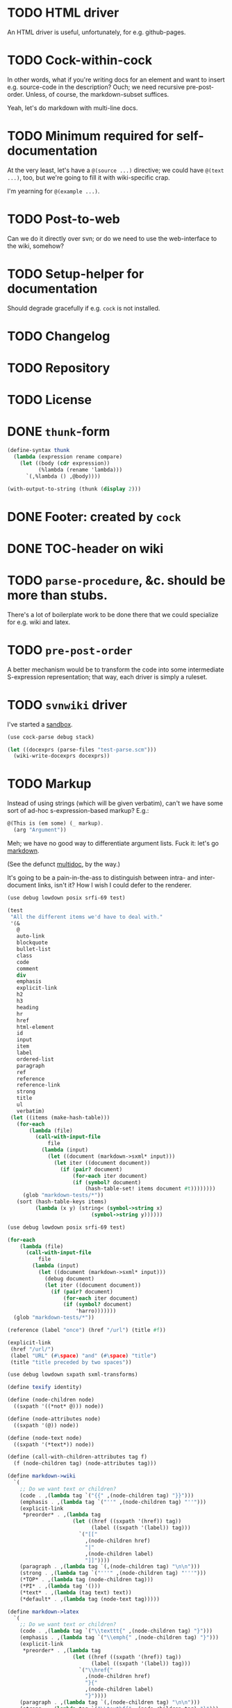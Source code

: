 * TODO HTML driver
  An HTML driver is useful, unfortunately, for e.g. github-pages.
* TODO Cock-within-cock
  In other words, what if you're writing docs for an element and want
  to insert e.g. source-code in the description? Ouch; we need
  recursive pre-post-order. Unless, of course, the markdown-subset
  suffices.

  Yeah, let's do markdown with multi-line docs.
* TODO Minimum required for self-documentation
  At the very least, let's have a =@(source ...)= directive; we could
  have =@(text ...)=, too, but we're going to fill it with
  wiki-specific crap.

  I'm yearning for =@(example ...)=.
* TODO Post-to-web
  Can we do it directly over svn; or do we need to use the
  web-interface to the wiki, somehow?
* TODO Setup-helper for documentation
  Should degrade gracefully if e.g. =cock= is not installed.
* TODO Changelog
* TODO Repository
* TODO License
* DONE =thunk=-form
  CLOSED: [2012-08-17 Fri 14:05]
  #+BEGIN_SRC scheme
    (define-syntax thunk
      (lambda (expression rename compare)
        (let ((body (cdr expression))
              (%lambda (rename 'lambda)))
          `(,%lambda () ,@body))))
    
    (with-output-to-string (thunk (display 2)))
    
  #+END_SRC
* DONE Footer: created by =cock=
  CLOSED: [2012-08-17 Fri 14:06]
* DONE TOC-header on wiki
  CLOSED: [2012-08-17 Fri 14:06]
* TODO =parse-procedure=, &c. should be more than stubs.
  There's a lot of boilerplate work to be done there that we could
  specialize for e.g. wiki and latex.
* TODO =pre-post-order=
  A better mechanism would be to transform the code into some
  intermediate S-expression representation; that way, each driver is
  simply a ruleset.
* TODO =svnwiki= driver
  I've started a [[https://wiki.call-cc.org/users/peter-danenberg][sandbox]].

  #+BEGIN_SRC scheme :tangle test-wiki.scm :shebang #!/usr/bin/env chicken-scheme
    (use cock-parse debug stack)
    
    (let ((docexprs (parse-files "test-parse.scm")))
      (wiki-write-docexprs docexprs))
    
  #+END_SRC
* TODO Markup
  Instead of using strings (which will be given verbatim), can't we
  have some sort of ad-hoc s-expression-based markup? E.g.:

  #+BEGIN_SRC scheme
    @(This is (em some) (_ markup).
      (arg "Argument"))
  #+END_SRC

  Meh; we have no good way to differentiate argument lists. Fuck it:
  let's go [[http://wiki.call-cc.org/eggref/4/lowdown][markdown]].

  (See the defunct [[https://wiki.call-cc.org/eggref/4/multidoc][multidoc]], by the way.)

  It's going to be a pain-in-the-ass to distinguish between intra- and
  inter-document links, isn't it? How I wish I could defer to the
  renderer.

  #+BEGIN_SRC scheme
    (use debug lowdown posix srfi-69 test)
    
    (test
     "All the different items we'd have to deal with."
     '(&
       @
       auto-link
       blockquote
       bullet-list
       class
       code
       comment
       div
       emphasis
       explicit-link
       h2
       h3
       heading
       hr
       href
       html-element
       id
       input
       item
       label
       ordered-list
       paragraph
       ref
       reference
       reference-link
       strong
       title
       ul
       verbatim)
     (let ((items (make-hash-table)))
       (for-each
           (lambda (file)
             (call-with-input-file
                 file
               (lambda (input)
                 (let ((document (markdown->sxml* input)))
                   (let iter ((document document))
                     (if (pair? document)
                         (for-each iter document)
                         (if (symbol? document)
                             (hash-table-set! items document #t))))))))
         (glob "markdown-tests/*"))
       (sort (hash-table-keys items)
             (lambda (x y) (string< (symbol->string x)
                               (symbol->string y))))))
  #+END_SRC

  #+BEGIN_SRC scheme
    (use debug lowdown posix srfi-69 test)
    
    (for-each
        (lambda (file)
          (call-with-input-file
              file
            (lambda (input)
              (let ((document (markdown->sxml* input)))
                (debug document)
                (let iter ((document document))
                  (if (pair? document)
                      (for-each iter document)
                      (if (symbol? document)
                          'harro)))))))
      (glob "markdown-tests/*"))
  #+END_SRC

  #+BEGIN_SRC scheme
    (reference (label "once") (href "/url") (title #f))
    
    (explicit-link
     (href "/url/")
     (label "URL" (#\space) "and" (#\space) "title")
     (title "title preceded by two spaces"))
  #+END_SRC

  #+BEGIN_SRC scheme
    (use debug lowdown sxpath sxml-transforms)
    
    (define texify identity)
    
    (define (node-children node)
      ((sxpath '((*not* @))) node))
        
    (define (node-attributes node)
      ((sxpath '(@)) node))
    
    (define (node-text node)
      ((sxpath '(*text*)) node))
    
    (define (call-with-children-attributes tag f)
      (f (node-children tag) (node-attributes tag)))
    
    (define markdown->wiki
      `(
        ;; Do we want text or children?
        (code . ,(lambda tag `("{{" ,(node-children tag) "}}")))
        (emphasis . ,(lambda tag `("''" ,(node-children tag) "''")))
        (explicit-link
         *preorder* . ,(lambda tag
                         (let ((href ((sxpath '(href)) tag)) 
                               (label ((sxpath '(label)) tag)))
                           `("[["
                             ,(node-children href)
                             "|"
                             ,(node-children label)
                             "]]"))))
        (paragraph . ,(lambda tag `(,(node-children tag) "\n\n")))
        (strong . ,(lambda tag `("'''" ,(node-children tag) "'''")))
        (*TOP* . ,(lambda tag (node-children tag)))
        (*PI* . ,(lambda tag '()))
        (*text* . ,(lambda (tag text) text))
        (*default* . ,(lambda tag (node-text tag)))))
    
    (define markdown->latex
      `(
        ;; Do we want text or children?
        (code . ,(lambda tag `("\\texttt{" ,(node-children tag) "}")))
        (emphasis . ,(lambda tag `("\\emph{" ,(node-children tag) "}")))
        (explicit-link
         *preorder* . ,(lambda tag
                         (let ((href ((sxpath '(href)) tag)) 
                               (label ((sxpath '(label)) tag)))
                           `("\\href{"
                             ,(node-children href)
                             "}{"
                             ,(node-children label)
                             "}"))))
        (paragraph . ,(lambda tag `(,(node-children tag) "\n\n")))
        (strong . ,(lambda tag `("\\textbf{" ,(node-children tag) "}")))
        (*TOP* . ,(lambda tag (node-children tag)))
        (*PI* . ,(lambda tag '()))
        ;; Hallelujah: this doesn't touch string-literals above; I'm free
        ;; to texify all text passing through here.
        (*text* . ,(lambda (tag text) (texify text)))
        (*default* . ,(lambda tag (node-text tag)))))
    
    (for-each (lambda (markdown)
           (SRV:send-reply
            (pre-post-order (markdown->sxml* markdown)
                            markdown->latex
                            ;; markdown->wiki
                            )))
         '("[Intradocument link](#intra)"
           "[Interdocument link](/inter)"
           "[Blank link]"
           "*harro*"
           "_harro_"
           "**harro**"
           "__harro__"
           "We're writing a paragraph of text here, aren't we?
    
    I believe so."
           "This `@`-read-syntax is for reals."))
  #+END_SRC

  In LaTeX, let's look for a prepended-hash: if it's there, it's a ref
  to a label; if not, it's a hyperlink.
* TODO Keyword-arguments to procedures
  See [[http://api.call-cc.org/doc/spiffy/start-server][start-server]].
* TODO Long signature get cut off in =case-lambda=.
* CANCELED URLs, bold, monospace, &c.
  CLOSED: [2012-08-17 Fri 14:07]
  - CLOSING NOTE [2012-08-17 Fri 14:07] \\
    See [[Markup]].
* TODO =@NB=
* TODO =@TODO=
* TODO References
* DONE Style
  CLOSED: [2012-08-17 Fri 14:07]
  Keep e.g. =@to= to one word (the type?), something more descriptive
  in the procedure description.
* TODO Inherit unspecified parameters from other procedures.
* DONE Shoot: even scalars can have parameters.
  CLOSED: [2012-08-17 Fri 14:07]
  This happens when we simply rename functions. Have to catch this
  case.
* TODO Syntax parameters
  It's a little more complicated: have to be able to specify optional
  parameters, &c.
* TODO Parameter-defaults
  E.g.:

  #+BEGIN_SRC scheme
    (arg "Some argument" default: 'china)
  #+END_SRC

  Useful for e.g. parameters and case lambda. (We already do this for
  parameters, thank the gods.)
* TODO Figure out how to doc from =.setup=.
* DONE [[http://emacswiki.org/emacs/CompileCommand#toc7][Compile in different directory]].
  CLOSED: [2012-08-17 Fri 14:07]
* TODO =@example=
  Everything should be able to take examples, even modules; examples
  should be as fundamental as source-code.
* TODO Doubling up functions
  See e.g. [[http://api.call-cc.org/doc/posix#def:call-with-output-pipe][call-with-{input,output}-pipe]].
* DONE [[http://tex.stackexchange.com/questions/11525/generating-pdf-without-any-intermediary-files-stdin-stdout][XeTeX from stdin]]
  CLOSED: [2012-08-07 Tue 19:14]
* TODO Modules
  The modules themselves have docs? Shit. That's a lot of source-code.

  You know what, though? We can't do this, I believe as long as we
  rely on the reader: the reader will have finished parsing the thing
  before we can backtrack and read the contained expressions.

  We'd have to parse the file ourselves, looking for e.g. =doc=-forms;
  unless, of course, we did a dirty hack and read the embedded
  expressions in through a string port.

  At that point, though, why aren't we just parsing the god-damn
  thing?

  Interesting things to do with modules: list of exports; oh, shit:
  should the exports link to the docs? We have a table of contents;
  but, yeah: maybe. We'd have to check which objects we have
  documentation for.

  Could we do a table and pluck a description from the docs?

  Can't do the string-port hack, by the way; since, by the time we see
  the expressions, the docs have been stripped. We do have parsed
  docexprs inside of the module; good luck, however, determining which
  expressions they're associated with.

  Yeah: to descend into modules, we're going to have to parse the
  source. =@= has some preëxisting reader that maps it to =#f=, but we
  can disable that.

  #+BEGIN_SRC scheme
    (use debug miscmacros ports test)
    
    (test
     '((test) @)
     (with-input-from-string
         "@(test)"
       (lambda ()
         (do ((expression (read) (read))
              (expressions '() (cons expression expressions)))
             ((eof-object? expression) expressions)))))
  #+END_SRC

  Turns out we don't need to disable it. Real modules have to wait for
  a /bona fide/ parser. How difficult would that be, btw? Scan for
  =@=, keeping track of parents; don't descend into
  lists-following-=@=; ignore symbols. =@= tokenizes itself.

  #+BEGIN_SRC scheme
    (use debug
         define-record-and-printer
         stack)
    
    (define-record-and-printer docexpr doc expr)
    
    (with-input-from-file "cock-parse.scm"
      (lambda ()
        (let read-next ((expression (read))
                        (parents '())
                        (docexprs '())
                        (docexpr? #f))
          (debug (when (and (pair? expression)
                            (not (eof-object? expression)))
                   (car expression))
                 (if (pair? parents) (car parents))
                 docexprs
                 docexpr?)
          (if (eof-object? expression)
              docexprs
              (if docexpr?
                  (if (pair? expression)
                      (read-next (cdr expression)
                                 parents
                                 (cons (make-docexpr (car parents)
                                                     expression))
                                 #f)
                      (read-next (read)
                                 parents
                                 docexprs
                                 #f))
                  (if (eq? expression '@)
                      (read-next (read)
                                 parents
                                 docexprs
                                 #t)
                      (if (pair? expression)
                          (read-next (cdr expression)
                                     (cons expression parents)
                                     docexprs
                                     #f)
                          (read-next (read)
                                     parents
                                     docexprs
                                     #f))))))))
  #+END_SRC
* DONE Use [[http://wiki.call-cc.org/man/4/Non-standard%2520read%2520syntax#multiline-string-constant-with-embedded-expressions][embedded expressions]] instead of string-templates.
  CLOSED: [2012-08-17 Fri 14:08]
  - CLOSING NOTE [2012-08-17 Fri 14:08] \\
    Messy
  Holy shit: is it the case that we don't have to escape backslashes?

  #+BEGIN_SRC scheme
    (use debug)
    
    (define (test-template test)
      #<#EOF
      #{test}
    EOF
    )
    
    (debug (test-template "harro"))
  #+END_SRC

  Hmm: kind of ugly, though; that's ok, isn't it?
* DONE =cock-bin=
  CLOSED: [2012-08-06 Mon 17:18]
  #+BEGIN_SRC scheme :mkdirp yes :tangle bin/cock-org.scm :shebang #!/usr/bin/env chicken-scheme
    (use alist-lib args cock-parse debug usage)
    
    (define options
      (list (args:make-option (l latex) #:none "Output to LaTeX" (set! arg #t))
            (args:make-option (h ? help) #:none "Help" (set! arg #t))))
    
    (define usage
      (make-usage
       (lambda (program)
         (format #t "Usage: ~a [OPTIONS]... FILE...~%" program)
         (print (args:usage options)))))
    
    (receive (options files)
      (args:parse (command-line-arguments) options)
      (cond ((alist-ref/default options 'help #f) (usage))
            ((null? files) (usage 1))
            (else (tex-write-docexprs (apply parse-files files)))))
    
  #+END_SRC
* TODO Line-numbers are pretty meaningless.
  Not only do they not correspond to the file, they're even
  inconsistent within the function; since they go through =pp=.
* DONE Binary
  CLOSED: [2012-08-17 Fri 14:08]
  Initially, let's parse individual files; but let's quickly follow up
  with something for eggs that reads name, email, &c. from there:
  possibly converts =includes= into sections.

  What should the actual name of the includes section be, though; fuck
  it: maybe do the include and look for =@(heading ...)=; yes.

  Maybe all we have to do is parse the metadata and cat the .scm files
  into cock; how do we control the order of the files, though, if not
  for =include=? But then we have to scour everything for =include=.

  If only we could depend upon Chicken to do the stitching.
* TODO Classes?
  Maybe this can be an extension.
* DONE Source at end?
  CLOSED: [2012-08-17 Fri 14:08]
* TODO Types from the Chicken wiki
  See [[https://wiki.call-cc.org/edit-help][here]]:

  - read
  - parameter
  - record
  - string
  - class
  - method
  - constant
  - setter
  - syntax
  - type

  Records are a really good idea; have to know: =defstruct=,
  =define-record=, =define-record-type=, &c.
* TODO Define an intermediate long-hand.
  If this, for instance, is our long-hand:

  #+BEGIN_SRC scheme
    (define (procedure a)
      @(description: "Do something."
        parameters: ((a "Thing to do"))
        to: "Thing done")
      (void))
  #+END_SRC

  we can come up with any number of short-hands that reduce to it.
* TODO =read=
  It looks like read optionally [[http://wiki.call-cc.org/eggref/4/lazy-ffi#read-syntax][takes parameters]]; it appears as though
  a =@to= is necessary. Initial parameter should be something
  describing the read-form; e.g. =#~string=, =#~(item ...)=.
* TODO Ability to suppress internally documented functions.
  Let's use =@internal=. Or: instead of =@<identifier>=, we should
  reuse the keyword mechanism? Principle of least surprise? Would look
  like: =internal:=. All the asperands are alien, I think.

  On the other hand, how would you document keywords? No, we have to
  resort to something noisy.

  #+BEGIN_SRC scheme
    (define (procedure a)
      @("Procedure does something."
        (a "Parameter")
        ;; If we do this, we can't document keywords named `to:'.
        (to: "Another thing")
        ;; That's why we settled on this:
        (@to "Another thing")
        @internal)
      'b)
  #+END_SRC

  Or, fuck it: just use naked symbols:

  #+BEGIN_SRC scheme
    (define (procedure a)
      @("Procedure does something."
        (a "Parameter")
        ;; Don't see how we can get around this one.
        (@to "Another thing")
        internal)
      'b)
    
    (define (procedure a)
      @("Procedure does something."
        (parameters
         (a "Parameter"))
        ;; Don't see how we can get around this one.
        (to "Another thing")
        internal)
      'b)
    
    (define (procedure a)
      @("Procedure does something."
        (a "Parameter")
        ;; Don't see how we can get around this one.
        to: "Another thing"
        internal:)
      'b)
    
    ;;; If we're going keyword-heavy:
    
    (define (procedure a)
      ;; `description:' already fucks up the indentation.
      @(description: "Procedure does something."
                     parameters:))
    
    (define (procedure a)
      @("Procedure does something."
        parameters: '((a "Parameter"))
        to: "Another thing"
        internal: #t))
    
  #+END_SRC
* TODO Get metadata from egg.
  Authors, &c.
* TODO Test parse module.
  #+BEGIN_SRC scheme :tangle test-parse.scm :shebang #!/usr/bin/env chicken-scheme
    (include "cock-parse")
    (import cock-parse)
    (use debug defstruct)
    
    @(title "Test parse")
    @(heading "Harro thar!")
    
    @(text "We'd like to write a novel here, prease; none of this
    Twitter-like hekato-sarantism.")
    
    (module just-a-little-module
      @("Little modules do work sometimes.")
      (x y procedure tex-procedure-to))
    
    (+ 2 2)
    
    (define x
      @("x is often the neighbor of y.")
      2)
    
    (define y
      @("y is often the neighbor of x")
      (make-parameter 3))
    
    (define (procedure a b)
      @("Do something."
        (a "Thing to do")
        (b "Some adjunct thing")
        (@to "Thing done"))
      (void))
    
    (define (tex-procedure-to special-parameters)
      @("Was, are we wirklich?"
        (special-parameters "Very special")
        (@to "There procedure thither"))
      (alist-ref/default special-parameters '@to '("unspecified")))
    
    (define-syntax harro
      @("Tharths; tharths very thither."
        (x "An opacity")
        (... "Other opacities")
        (@to "Clairvoyance"))
      (lambda (e r c) 2))
    
    (set-sharp-read-syntax!
     @("Registers a shared library."
       (library "The library to register"))
     #\&
     void)
    
    (set-read-syntax!
        @("Registers a shared library."
          (library "The library to register"))
     #\&
     void)
    
    (set-parameterized-read-syntax!
     @("Registers a shared library."
       (library "The library to register"))
     #\&
     void)
    
    (defstruct a
      @("This is for reals."
        (b "Yes")
        (c "No")
        (d "Maybe"))
      b c d)
    
    (define-record a
      @("This is for reals."
        (b "Yes")
        (c "No")
        (d "Maybe"))
      b c d)
    
    (define-record-type a
      @("This is for reals."
        (b "Yes")
        (c "No")
        (d "Maybe"))
      (make-a b c d)
      a?
      (b a-b set-a-b!)
      (c a-c set-a-c!)
      (d a-d set-a-d!))
    
    (tex-write-docexprs (parse-file "test-parse.scm"))
    
  #+END_SRC

  #+BEGIN_SRC makefile :tangle test-parse.mk :shebang #!/usr/bin/unexpand -t 4
    all: test-parse.scm test-parse.mk
        CHICKEN_SCHEME_OPTIONS='-X cock' ./test-parse.scm > test-parse.tex && \
        xelatex -shell-escape test-parse && \
        xelatex -shell-escape test-parse && \
        xelatex -shell-escape test-parse && \
        evince test-parse.pdf
    
    test-parse.scm:
        org-tangle TODO.org
    
    test-parse.mk:
        org-tangle TODO.org
    
  #+END_SRC
* TODO Records
* TODO Multiple authors (maintainer, &c.)
  [[http://tex.stackexchange.com/questions/9594/adding-more-than-one-author-with-different-affiliation][Using footnotes]] and [[http://tex.stackexchange.com/questions/4805/whats-the-correct-use-of-author-when-multiple-authors][using \texttt{\char`\\ and}]].
* TODO Test the embedded reader-macro with compiled code.
  #+BEGIN_SRC scheme :tangle test-compiled.scm :shebang #!/usr/bin/env chicken-scheme
    (use cock)
    
    @(test "This should be a noöp.")
    
  #+END_SRC

  [[http://wiki.call-cc.org/man/4/faq#why-does-define-reader-ctornot-work-in-my-compiled-program][Readers in compiled code]].

  #+BEGIN_SRC sh :tangle test-compiled.sh :shebang #!/usr/bin/env bash
    CHICKEN_SCHEME_OPTIONS="-X cock" ./test-compiled.scm
    
  #+END_SRC
